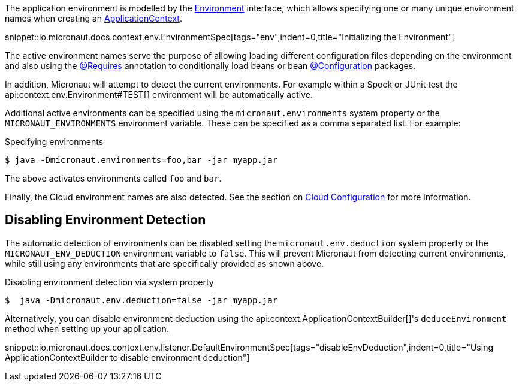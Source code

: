 The application environment is modelled by the link:{api}/io/micronaut/context/env/Environment.html[Environment] interface, which allows specifying one or many unique environment names when creating an link:{api}/io/micronaut/context/ApplicationContext.html[ApplicationContext].

snippet::io.micronaut.docs.context.env.EnvironmentSpec[tags="env",indent=0,title="Initializing the Environment"]

The active environment names serve the purpose of allowing loading different configuration files depending on the environment and also using the link:{api}/io/micronaut/context/annotation/Requires.html[@Requires] annotation to conditionally load beans or bean link:{api}/io/micronaut/context/annotation/Configuration.html[@Configuration] packages.

In addition, Micronaut will attempt to detect the current environments. For example within a Spock or JUnit test the api:context.env.Environment#TEST[] environment will be automatically active.

Additional active environments can be specified using the `micronaut.environments` system property or the `MICRONAUT_ENVIRONMENTS` environment variable. These can be specified as a comma separated list. For example:

.Specifying environments
[source,bash]
----
$ java -Dmicronaut.environments=foo,bar -jar myapp.jar
----

The above activates environments called `foo` and `bar`.

Finally, the Cloud environment names are also detected. See the section on <<cloudConfiguration,Cloud Configuration>> for more information.

== Disabling Environment Detection

The automatic detection of environments can be disabled setting the `micronaut.env.deduction` system property or the `MICRONAUT_ENV_DEDUCTION` environment variable to `false`. This will prevent Micronaut from detecting current environments, while still using any environments that are specifically provided as shown above.

.Disabling environment detection via system property
[source,bash]
----
$  java -Dmicronaut.env.deduction=false -jar myapp.jar
----

Alternatively, you can disable environment deduction using the api:context.ApplicationContextBuilder[]'s `deduceEnvironment` method when setting up your application.

snippet::io.micronaut.docs.context.env.listener.DefaultEnvironmentSpec[tags="disableEnvDeduction",indent=0,title="Using ApplicationContextBuilder to disable environment deduction"]